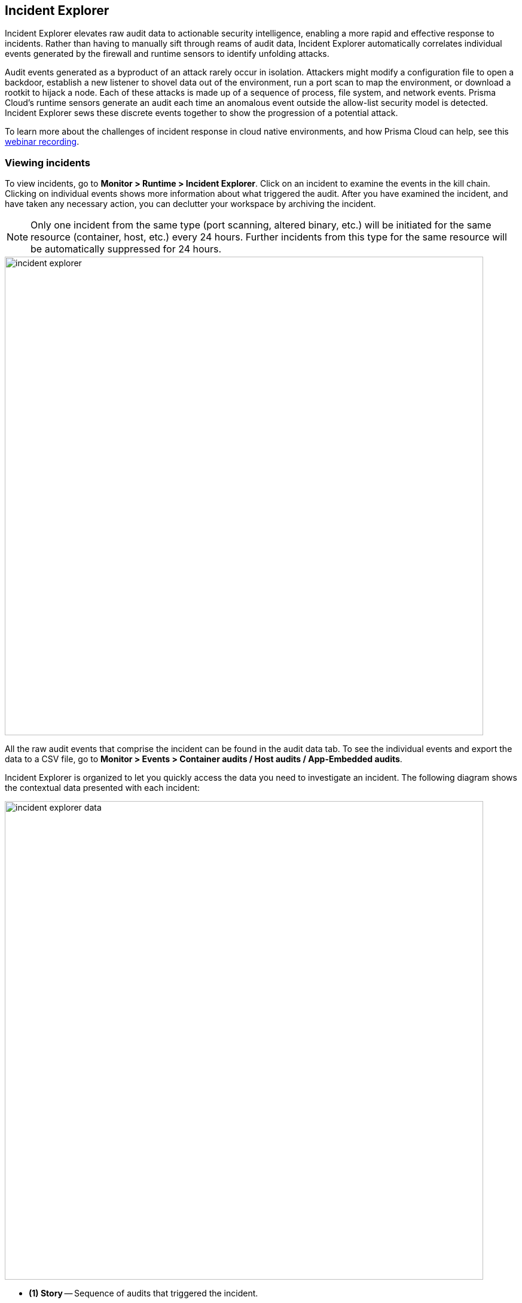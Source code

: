 == Incident Explorer

Incident Explorer elevates raw audit data to actionable security intelligence, enabling a more rapid and effective response to incidents.
Rather than having to manually sift through reams of audit data, Incident Explorer automatically correlates individual events generated by the firewall and runtime sensors to identify unfolding attacks.

Audit events generated as a byproduct of an attack rarely occur in isolation.
Attackers might modify a configuration file to open a backdoor, establish a new listener to shovel data out of the environment, run a port scan to map the environment, or download a rootkit to hijack a node.
Each of these attacks is made up of a sequence of process, file system, and network events.
Prisma Cloud's runtime sensors generate an audit each time an anomalous event outside the allow-list security model is detected.
Incident Explorer sews these discrete events together to show the progression of a potential attack.

To learn more about the challenges of incident response in cloud native environments, and how Prisma Cloud can help, see this https://www.youtube.com/watch?v=TxT7k061boE[webinar recording].


=== Viewing incidents

To view incidents, go to *Monitor > Runtime > Incident Explorer*.
Click on an incident to examine the events in the kill chain.
Clicking on individual events shows more information about what triggered the audit.
After you have examined the incident, and have taken any necessary action, you can declutter your workspace by archiving the incident.

NOTE: Only one incident from the same type (port scanning, altered binary, etc.) will be initiated for the same resource (container, host, etc.) every 24 hours. Further incidents from this type for the same resource will be automatically suppressed for 24 hours.

image::incident_explorer.png[width=800]

All the raw audit events that comprise the incident can be found in the audit data tab.
To see the individual events and export the data to a CSV file, go to *Monitor > Events > Container audits / Host audits / App-Embedded audits*.

Incident Explorer is organized to let you quickly access the data you need to investigate an incident.
The following diagram shows the contextual data presented with each incident:

image::incident_explorer_data.png[width=800]

* *(1) Story* --
Sequence of audits that triggered the incident.

* *(2) Image, container, and host reports* --
Scan reports for each resource type.
Scan reports list vulnerabilities, compliance issues, and so on.

* *(3) Connections* --
Incident-specific radar that shows all connections to/from the container involved in the incident.
Its purpose is to help you assess risk by showing you a connection graph for the compromised asset.

* *(4) Documentation* --
Detailed steps for investigating and mitigating every incident type.

* *(5) Forensics* --
Supplemental data collected and stored by Defender to paint a better picture of the events that led to an incident.


[#_forensics]
=== Forensics

Prisma Cloud Forensics is a lightweight distributed data recorder that runs alongside all the containers in your environment.
Prisma Cloud continuously collects detailed runtime information to help incident response teams understand precisely what happened before, during, and after a breach.

Forensic data consists of additional supplemental runtime events that complement the data (audits) already captured by Prisma Cloud's runtime sensors.
It provides additional context when trying to root cause an incident.
Each Defender collects and stores forensic data in a fixed-sized first-in-first-out log file on the host where it runs.
Forensic data is only downloaded to Console when it's needed for an incident investigation.
This architecture enables Defender to store large amounts of data without any impact on network bandwidth or server processing (on the host where Console runs).

Forensics data is retrieved:

* After Prisma Cloud detects an incident.
A minute after an incident occurs, Prisma Cloud collects forensic data from the relevant Defenders, and archives the data in Console.
By default, Console stores up to 100 incident snapshots, which are managed on a FIFO basis.
* On-demand.
Forensics data can be retrieved for review at any time from the Console UI.

==== Forensics event types

*Containers*:

* Process spawned -- Process was run in the container.
Fields: timestamp, container ID, PID, PPID, path, command, arguments.
* Container started -- Container was started.
Fields: timestamp, container ID.
* Binary created -- Executable file or binary blob was created (file system event).
Fields: timestamp, container ID, user, PID, path.
* Listening port -- Container is listening on a network port.
Fields: timestamp, container ID, PID, path to executable that's listening, listening start time, port.
* Connection established -- Connection was established (incoming or outgoing) between the container and another entity.
Fields: timestamp, container ID, source, destination, destination port.
* DNS query -- DNS query was sent by the container.
Fields: timestamp, container ID, domain name, domain type. Collecting DNS query events for container forensics depends on enabling DNS monitoring in the container runtime policy.
* Runtime profile -- Runtime action was allowed for the container image while it was in learning mode.
Fields: timestamp, container ID, user, PID, PPID, path, command.
* Runtime audit -- Event occurred in a container that violates your runtime policy (model + runtime rules).
Fields: timestamp, container ID, user, audit message, attack type, effect (alert or block).
* Incident -- Incidents detected in a container that violates your runtime policy.
Fields: timestamp, container ID, audit message, Category.

*App-Embedded*:

* Process spawned -- Process was run in the container.
Fields: timestamp, PID, PPID, path, command, arguments.
* Container started -- Container was started.
Fields: timestamp.
* Listening port -- Container is listening on a network port.
Fields: timestamp, PID, path to executable that's listening, listening start time, port.
* Connection established -- Connection was established (incoming or outgoing) between the container and another entity.
Fields: timestamp, source, destination, destination port.
* DNS query -- DNS query was sent by the container.
Fields: timestamp, container ID, domain name.
* Runtime audit -- Event occurred in a container that violates your runtime policy (runtime rules).
Fields: timestamp, user, audit message, attack type, effect (alert or prevent).
* Incident -- Incident detected in a container that violates your runtime policy.
Fields: timestamp, audit message, category.

//Need to update
*Hosts*:

* Process spawned -- Process was run on the host.
Fields: timestamp, hostname, path, PID, parent PID, parent path, user, command, interactive (true or false), program name.
* Binary created -- Executable file or binary blob was created (file system event).
Fields: timestamp, app, user, PID, path.
* DNS query -- DNS query was sent on the host.
Fields: timestamp, domain name, domain type. Collecting DNS query events for host forensics depends on enabling DNS monitoring in the host runtime policy.
* Runtime profile -- Runtime action was allowed for an app while it was in learning mode.
Fields: timestamp, app, user, capabilities, command.
* Runtime audit -- Event occurred in a container that violates your runtime policy (model + runtime rules).
Fields: timestamp, app, user, audit message, attack type, effect (alert or block).

==== Configuring data collection

To configure Forensics, go to *Manage > System > Forensics*.
By default, forensic data collection is enabled.

With forensic data collection enabled, Defender requires an additional 1 MB of memory and 110 MB of storage space (100 MB for containers forensics and 10 MB for host forensics).
If enabled, you can specify the desired amout of storage space allocated to each Defender, see the suggested values below:

* Container forensics, 100 MB per defender 
* Host forensics, 10 MB per defender
* App-Embedded forensics, 10 MB per defender. Note that each AWS Fargate task has one defenser to monitor all task's containers 

You can specify a minimum of 10 MB and a maximum of 1000 MB for each category.

Several settings dictate what type of data is collected and for how long:

* *Max number of incident snapshots Console can store* --
After an incident occurs, Prisma Cloud collects and saves the relevant forensic data set in Console.
To control the amount of data Console stores, Prisma Cloud caps the number of data sets and mananges them on a FIFO basis.

* *Collect network snapshots* --
When this option is enabled, the forensic package that you can download from Console includes a netstat-style snapshot of the current connections.

* *Collect network firewall snapshots* --
When this option is enabled, the forensic data includes the _Connection established_ event type, which shows incoming and outgoing connection details, including source IP, destination IP, and destination port.


[.task]
==== Viewing forensic data

Forensic data is associated with incidents.

[.procedure]
. Open Console, and go to *Monitor > Runtime > Incident Explorer*.

. In the *Active* tab, select an incident.

. Click on *View forensic data*.
+
image::incident_explorer_forensics.png[width=100]
+
NOTE: If you configure Prisma Cloud to send out alerts on channels, such as email or Slack, when incidents occur, the alert messages will contain a direct link for downloading the forensics data.

[.task]
==== Viewing container forensic data

While Incident Explorer presents forensic data relevant to specific incidents, you can also view all available forensic data at anytime outside the scope of an incident.

For containers, forensic data is collected on a per-model basis.
To retrieve and review the forensic data for a container:

[.procedure]
. Open Console, and go to *Monitor > Runtime > Container Models*.

. In the table, click the microscope icon for the container of interest.
+
image::incident_explorer_container_forensics.png[width=800]
+
Events are displayed in a coordinated timeline-table interface.
+
image::forensics_container_timeline.png[width=800]


[.task]
==== Viewing host forensic data

To retrieve and view the forensic data for a host:

[.procedure]
. Open Console, and go to *Monitor > Runtime > Host Models*.

. Click the *Host* toggle button.

. In the table, click the microscope button for the host of interest.
+
image::incident_explorer_host_forensics.png[width=800]

[.task]
==== Viewing App-Embedded forensic data

To retrieve and view the forensic data for App-Embedded:

[.procedure]
. Open Console, and go to *Monitor > Runtime > App-Embedded observations*.

. In the table, click the microscope button for the App-Embedded instance of interest.
+
image::incident_explorer_app-embedded_forensics.png[width=800]
+
NOTE: Since the table allows querying live forensics, the App-Embedded observations table will remove inactive App-Embedded instances once an hour.
